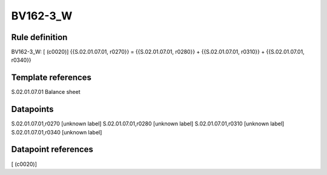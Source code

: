 =========
BV162-3_W
=========

Rule definition
---------------

BV162-3_W: [ (c0020)] {{S.02.01.07.01, r0270}} = {{S.02.01.07.01, r0280}} + {{S.02.01.07.01, r0310}} + {{S.02.01.07.01, r0340}}


Template references
-------------------

S.02.01.07.01 Balance sheet


Datapoints
----------

S.02.01.07.01,r0270 [unknown label]
S.02.01.07.01,r0280 [unknown label]
S.02.01.07.01,r0310 [unknown label]
S.02.01.07.01,r0340 [unknown label]


Datapoint references
--------------------

[ (c0020)]